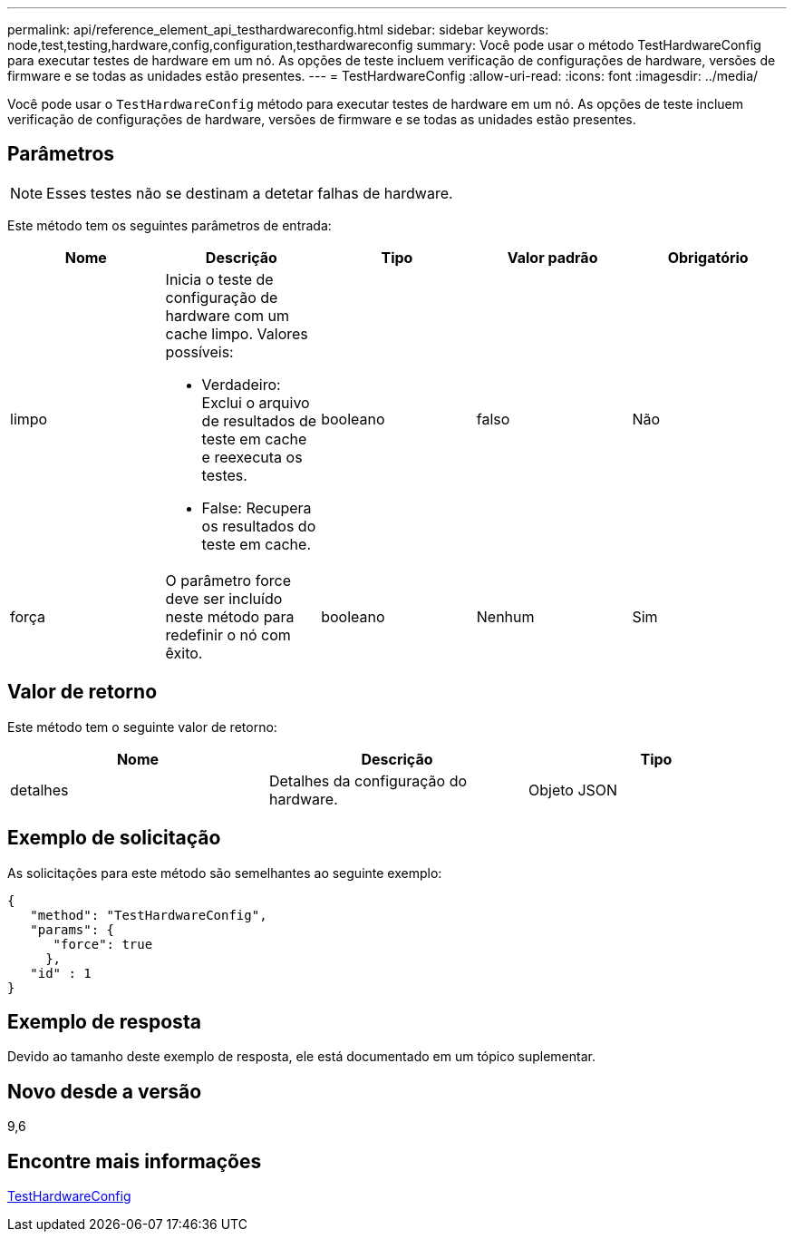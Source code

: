 ---
permalink: api/reference_element_api_testhardwareconfig.html 
sidebar: sidebar 
keywords: node,test,testing,hardware,config,configuration,testhardwareconfig 
summary: Você pode usar o método TestHardwareConfig para executar testes de hardware em um nó. As opções de teste incluem verificação de configurações de hardware, versões de firmware e se todas as unidades estão presentes. 
---
= TestHardwareConfig
:allow-uri-read: 
:icons: font
:imagesdir: ../media/


[role="lead"]
Você pode usar o `TestHardwareConfig` método para executar testes de hardware em um nó. As opções de teste incluem verificação de configurações de hardware, versões de firmware e se todas as unidades estão presentes.



== Parâmetros


NOTE: Esses testes não se destinam a detetar falhas de hardware.

Este método tem os seguintes parâmetros de entrada:

|===
| Nome | Descrição | Tipo | Valor padrão | Obrigatório 


 a| 
limpo
 a| 
Inicia o teste de configuração de hardware com um cache limpo. Valores possíveis:

* Verdadeiro: Exclui o arquivo de resultados de teste em cache e reexecuta os testes.
* False: Recupera os resultados do teste em cache.

 a| 
booleano
 a| 
falso
 a| 
Não



 a| 
força
 a| 
O parâmetro force deve ser incluído neste método para redefinir o nó com êxito.
 a| 
booleano
 a| 
Nenhum
 a| 
Sim

|===


== Valor de retorno

Este método tem o seguinte valor de retorno:

|===
| Nome | Descrição | Tipo 


 a| 
detalhes
 a| 
Detalhes da configuração do hardware.
 a| 
Objeto JSON

|===


== Exemplo de solicitação

As solicitações para este método são semelhantes ao seguinte exemplo:

[listing]
----
{
   "method": "TestHardwareConfig",
   "params": {
      "force": true
     },
   "id" : 1
}
----


== Exemplo de resposta

Devido ao tamanho deste exemplo de resposta, ele está documentado em um tópico suplementar.



== Novo desde a versão

9,6



== Encontre mais informações

xref:reference_element_api_response_example_testhardwareconfig.adoc[TestHardwareConfig]
